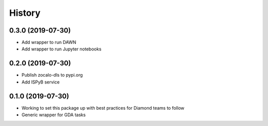 =======
History
=======

0.3.0 (2019-07-30)
------------------

- Add wrapper to run DAWN
- Add wrapper to run Jupyter notebooks

0.2.0 (2019-07-30)
------------------

- Publish zocalo-dls to pypi.org
- Add ISPyB service

0.1.0 (2019-07-30)
------------------

- Working to set this package up with best practices for Diamond teams to follow
- Generic wrapper for GDA tasks
